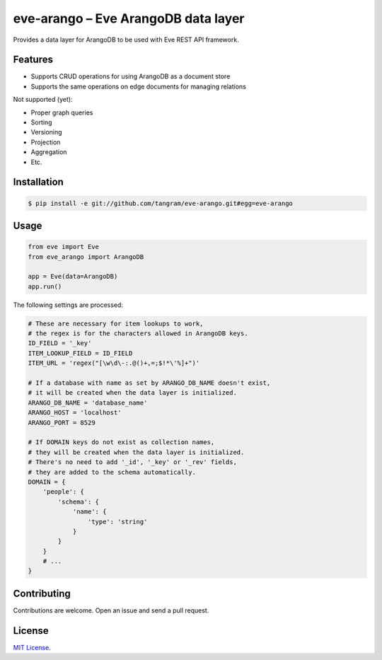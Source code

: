 ====================================
eve-arango – Eve ArangoDB data layer
====================================

.. image:: https://travis-ci.org/tangram/eve-arango.svg?branch=master
    :target: https://travis-ci.org/tangram/eve-arango

Provides a data layer for ArangoDB to be used with Eve REST API framework.

Features
========

- Supports CRUD operations for using ArangoDB as a document store
- Supports the same operations on edge documents for managing relations

Not supported (yet):

- Proper graph queries
- Sorting
- Versioning
- Projection
- Aggregation
- Etc.

Installation
============

.. code-block:: bash

    $ pip install -e git://github.com/tangram/eve-arango.git#egg=eve-arango

Usage
=====

.. code-block:: python

    from eve import Eve
    from eve_arango import ArangoDB

    app = Eve(data=ArangoDB)
    app.run()

The following settings are processed:

.. code-block:: python

    # These are necessary for item lookups to work,
    # the regex is for the characters allowed in ArangoDB keys.
    ID_FIELD = '_key'
    ITEM_LOOKUP_FIELD = ID_FIELD
    ITEM_URL = 'regex("[\w\d\-:.@()+,=;$!*\'%]+")'

    # If a database with name as set by ARANGO_DB_NAME doesn't exist,
    # it will be created when the data layer is initialized.
    ARANGO_DB_NAME = 'database_name'
    ARANGO_HOST = 'localhost'
    ARANGO_PORT = 8529

    # If DOMAIN keys do not exist as collection names,
    # they will be created when the data layer is initialized.
    # There's no need to add '_id', '_key' or '_rev' fields,
    # they are added to the schema automatically.
    DOMAIN = {
        'people': {
            'schema': {
                'name': {
                    'type': 'string'
                }
            }
        }
        # ...
    }

Contributing
============

Contributions are welcome. Open an issue and send a pull request.

License
=======

`MIT License <LICENSE.txt>`_.
